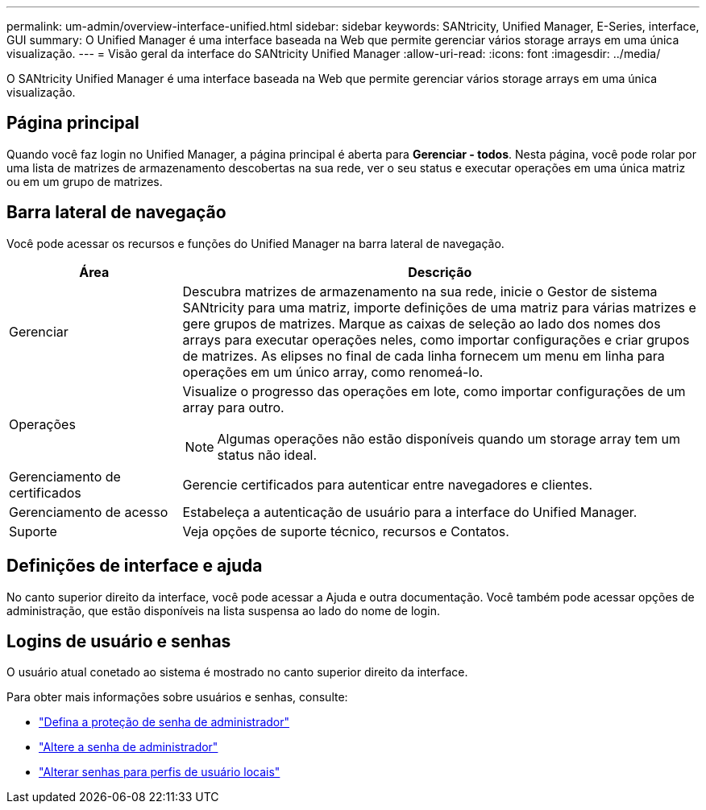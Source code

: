 ---
permalink: um-admin/overview-interface-unified.html 
sidebar: sidebar 
keywords: SANtricity, Unified Manager, E-Series, interface, GUI 
summary: O Unified Manager é uma interface baseada na Web que permite gerenciar vários storage arrays em uma única visualização. 
---
= Visão geral da interface do SANtricity Unified Manager
:allow-uri-read: 
:icons: font
:imagesdir: ../media/


[role="lead"]
O SANtricity Unified Manager é uma interface baseada na Web que permite gerenciar vários storage arrays em uma única visualização.



== Página principal

Quando você faz login no Unified Manager, a página principal é aberta para *Gerenciar - todos*. Nesta página, você pode rolar por uma lista de matrizes de armazenamento descobertas na sua rede, ver o seu status e executar operações em uma única matriz ou em um grupo de matrizes.



== Barra lateral de navegação

Você pode acessar os recursos e funções do Unified Manager na barra lateral de navegação.

[cols="25h,~"]
|===
| Área | Descrição 


 a| 
Gerenciar
 a| 
Descubra matrizes de armazenamento na sua rede, inicie o Gestor de sistema SANtricity para uma matriz, importe definições de uma matriz para várias matrizes e gere grupos de matrizes. Marque as caixas de seleção ao lado dos nomes dos arrays para executar operações neles, como importar configurações e criar grupos de matrizes. As elipses no final de cada linha fornecem um menu em linha para operações em um único array, como renomeá-lo.



 a| 
Operações
 a| 
Visualize o progresso das operações em lote, como importar configurações de um array para outro.

[NOTE]
====
Algumas operações não estão disponíveis quando um storage array tem um status não ideal.

====


 a| 
Gerenciamento de certificados
 a| 
Gerencie certificados para autenticar entre navegadores e clientes.



 a| 
Gerenciamento de acesso
 a| 
Estabeleça a autenticação de usuário para a interface do Unified Manager.



 a| 
Suporte
 a| 
Veja opções de suporte técnico, recursos e Contatos.

|===


== Definições de interface e ajuda

No canto superior direito da interface, você pode acessar a Ajuda e outra documentação. Você também pode acessar opções de administração, que estão disponíveis na lista suspensa ao lado do nome de login.



== Logins de usuário e senhas

O usuário atual conetado ao sistema é mostrado no canto superior direito da interface.

Para obter mais informações sobre usuários e senhas, consulte:

* link:administrator-password-protection-unified.html["Defina a proteção de senha de administrador"]
* link:change-admin-password-unified.html["Altere a senha de administrador"]
* link:../um-certificates/change-passwords-unified.html["Alterar senhas para perfis de usuário locais"]

